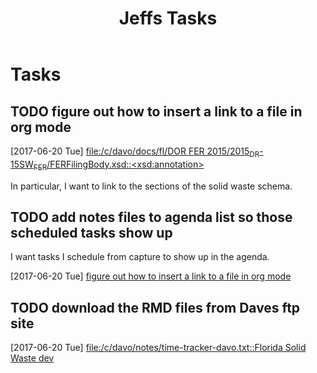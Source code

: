 #+TITLE: Jeffs Tasks
#+SEQ_TODO: NEXT(n) TODO(t) WAITING(w) SOMEDAY(s) PROJ(p) | DONE(d) CANCELLED(c) DEFERRED(D)

* Tasks
** TODO figure out how to insert a link to a file in org mode
   SCHEDULED: <2017-06-20 Tue>
   [2017-06-20 Tue]
   [[file:/c/davo/docs/fl/DOR%20FER%202015/2015_DR-15SW_FER/FERFilingBody.xsd::<xsd:annotation>][file:/c/davo/docs/fl/DOR FER 2015/2015_DR-15SW_FER/FERFilingBody.xsd::<xsd:annotation>]]

   In particular, I want to link to the sections of the solid waste schema.

** TODO add notes files to agenda list so those scheduled tasks show up
   SCHEDULED: <2017-06-20 Tue>

   I want tasks I schedule from capture to show up in the agenda.

   [2017-06-20 Tue]
   [[file:/j/notes/notes.org::*figure%20out%20how%20to%20insert%20a%20link%20to%20a%20file%20in%20org%20mode][figure out how to insert a link to a file in org mode]]
** TODO download the RMD files from Daves ftp site
   SCHEDULED: <2017-06-20 Tue>
   [2017-06-20 Tue]
   [[file:/c/davo/notes/time-tracker-davo.txt::Florida%20Solid%20Waste%20dev][file:/c/davo/notes/time-tracker-davo.txt::Florida Solid Waste dev]]
